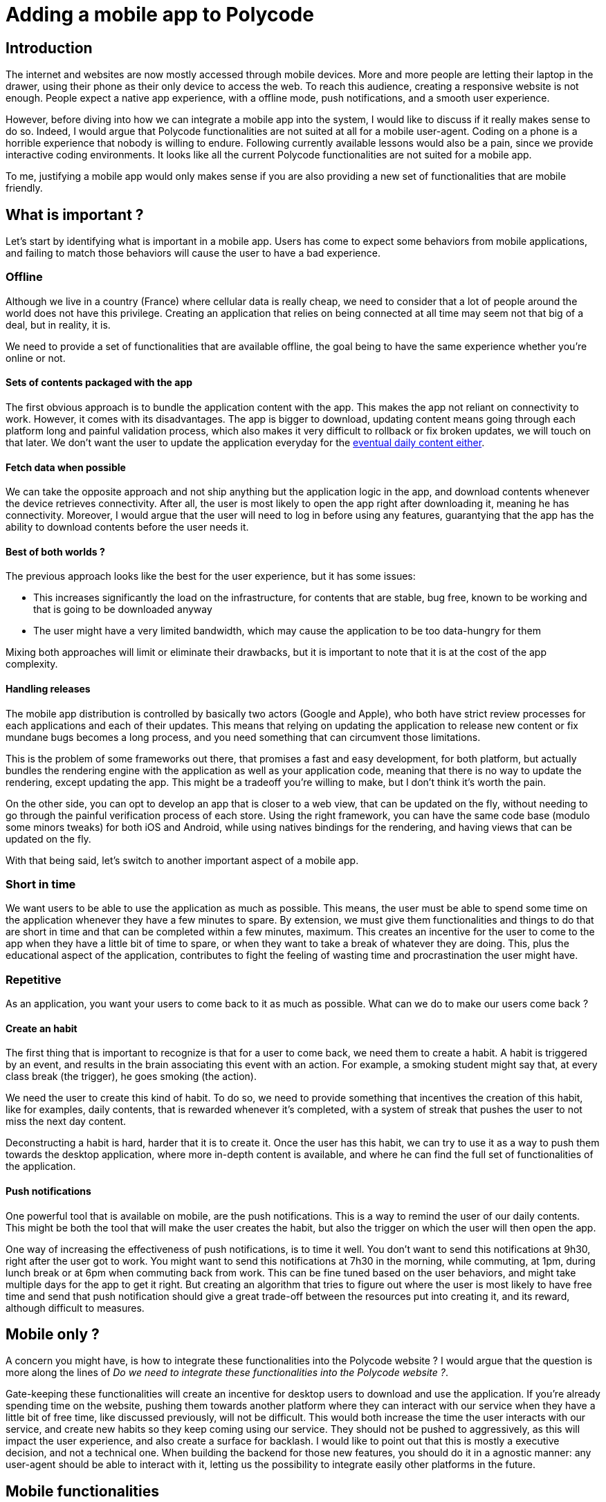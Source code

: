 = Adding a mobile app to Polycode =

== Introduction ==
The internet and websites are now mostly accessed through mobile devices. More and more people are letting their laptop in the drawer, using their phone as their only device to access the web. To reach this audience, creating a responsive website is not enough. People expect a native app experience, with a offline mode, push notifications, and a smooth user experience.

However, before diving into how we can integrate a mobile app into the system, I would like to discuss if it really makes sense to do so.
Indeed, I would argue that Polycode functionalities are not suited at all for a mobile user-agent. Coding on a phone is a horrible experience that nobody is willing to endure. Following currently available lessons would also be a pain, since we provide interactive coding environments. It looks like all the current Polycode functionalities are not suited for a mobile app.

To me, justifying a mobile app would only makes sense if you are also providing a new set of functionalities that are mobile friendly.

== What is important ? ==
Let's start by identifying what is important in a mobile app. Users has come to expect some behaviors from mobile applications, and failing to match those behaviors will cause the user to have a bad experience.

=== Offline ===
Although we live in a country (France) where cellular data is really cheap, we need to consider that a lot of people around the world does not have this privilege. Creating an application that relies on being connected at all time may seem not that big of a deal, but in reality, it is.

We need to provide a set of functionalities that are available offline, the goal being to have the same experience whether you're online or not.

==== Sets of contents packaged with the app ====
The first obvious approach is to bundle the application content with the app. This makes the app not reliant on connectivity to work.
However, it comes with its disadvantages. The app is bigger to download, updating content means going through each platform long and painful validation process, which also makes it very difficult to rollback or fix broken updates, we will touch on that later. We don't want the user to update the application everyday for the xref:repetitive[eventual daily content either].

==== Fetch data when possible ====
We can take the opposite approach and not ship anything but the application logic in the app, and download contents whenever the device retrieves connectivity. After all, the user is most likely to open the app right after downloading it, meaning he has connectivity. Moreover, I would argue that the user will need to log in before using any features, guarantying that the app has the ability to download contents before the user needs it.

==== Best of both worlds ? ====
The previous approach looks like the best for the user experience, but it has some issues:

* This increases significantly the load on the infrastructure, for contents that are stable, bug free, known to be working and that is going to be downloaded anyway
* The user might have a very limited bandwidth, which may cause the application to be too data-hungry for them

Mixing both approaches will limit or eliminate their drawbacks, but it is important to note that it is at the cost of the app complexity.

==== Handling releases ====
The mobile app distribution is controlled by basically two actors (Google and Apple), who both have strict review processes for each applications and each of their updates. This means that relying on updating the application to release new content or fix mundane bugs becomes a long process, and you need something that can circumvent those limitations.

This is the problem of some frameworks out there, that promises a fast and easy development, for both platform, but actually bundles the rendering engine with the application as well as your application code, meaning that there is no way to update the rendering, except updating the app. This might be a tradeoff you're willing to make, but I don't think it's worth the pain.

On the other side, you can opt to develop an app that is closer to a web view, that can be updated on the fly, without needing to go through the painful verification process of each store. Using the right framework, you can have the same code base (modulo some minors tweaks) for both iOS and Android, while using natives bindings for the rendering, and having views that can be updated on the fly.

With that being said, let's switch to another important aspect of a mobile app.

=== Short in time ===
We want users to be able to use the application as much as possible. This means, the user must be able to spend some time on the application whenever they have a few minutes to spare. By extension, we must give them functionalities and things to do that are short in time and that can be completed within a few minutes, maximum.
This creates an incentive for the user to come to the app when they have a little bit of time to spare, or when they want to take a break of whatever they are doing. This, plus the educational aspect of the application, contributes to fight the feeling of wasting time and procrastination the user might have. 

[#repetitive]
=== Repetitive ===
As an application, you want your users to come back to it as much as possible. What can we do to make our users come back ?

==== Create an habit ====
The first thing that is important to recognize is that for a user to come back, we need them to create a habit. A habit is triggered by an event, and results in the brain associating this event with an action. For example, a smoking student might say that, at every class break (the trigger), he goes smoking (the action).

We need the user to create this kind of habit. To do so, we need to provide something that incentives the creation of this habit, like for examples, daily contents, that is rewarded whenever it's completed, with a system of streak that pushes the user to not miss the next day content.

Deconstructing a habit is hard, harder that it is to create it. Once the user has this habit, we can try to use it as a way to push them towards the desktop application, where more in-depth content is available, and where he can find the full set of functionalities of the application.

==== Push notifications ====
One powerful tool that is available on mobile, are the push notifications. This is a way to remind the user of our daily contents. This might be both the tool that will make the user creates the habit, but also the trigger on which the user will then open the app.

One way of increasing the effectiveness of push notifications, is to time it well. You don't want to send this notifications at 9h30, right after the user got to work. You might want to send this notifications at 7h30 in the morning, while commuting, at 1pm, during lunch break or at 6pm when commuting back from work. This can be fine tuned based on the user behaviors, and might take multiple days for the app to get it right. But creating an algorithm that tries to figure out where the user is most likely to have free time and send that push notification should give a great trade-off between the resources put into creating it, and its reward, although difficult to measures.

== Mobile only ? ==
A concern you might have, is how to integrate these functionalities into the Polycode website ? I would argue that the question is more along the lines of __Do we need to integrate these functionalities into the Polycode website ?__. 

Gate-keeping these functionalities will create an incentive for desktop users to download and use the application. If you're already spending time on the website, pushing them towards another platform where they can interact with our service when they have a little bit of free time, like discussed previously, will not be difficult. This would both increase the time the user interacts with our service, and create new habits so they keep coming using our service. They should not be pushed to aggressively, as this will impact the user experience, and also create a surface for backlash.
I would like to point out that this is mostly a executive decision, and not a technical one. When building the backend for those new features, you should do it in a agnostic manner: any user-agent should be able to interact with it, letting us the possibility to integrate easily other platforms in the future.

== Mobile functionalities ==
As discussed above, to justify a mobile app, we need to provide a new set of functionalities that are mobile friendly, with new contents available daily. Here are some ideas, we will dive into each of them, in details, later in this document :

* Daily short coding lessons
* Daily coding quizzes
* Find the bug


=== Daily coding lessons ===
Fitting into the short-in-time and repetitive constraint we have, I would propose daily coding lessons, which would be short (5 to 10 minutes) lessons the user can follow. You should not have to follow the previous lessons to be able to follow the current one. This might look unintuitive at first, but I think we trade the benefits of having a tailored progression for each user for having a easier to make, broader content that we can really focus on each day.
This would also have the benefits of making it a topic of conversation among the Polycode mobile app users. If the lesson is the same for everybody, it means that they can talk about it every day, discussing the significance of what they learnt and how they can better use it in their life.
However, making unique lessons that have no progression curve might also be boring for the user after a certain time, and finding new interesting content that has not be covered will become more and more difficult over time. This is a trade-off, and we keep the other approach in mind when implementing it, making sure we can easily extend the functionality to be based on the user's level later on. The lessons should be able in offline as well. As soon as the app retrieves connectivity, it will try to download new lessons, which can be published multiple days in advance. This way, the user will always have a lesson to do, even if they are offline for a few days.
To incentivize the user coming back everyday, we should establish a streak system, keeping count of how long you have been doing your daily lessons. The user will not want to lose its streak and try to find time to complete its lesson. I think we should also grant the user Polypoints at different stages of progression, that they can use to buy things in the shop (which is currently only composed of hints for desktop exercises).

=== Daily coding quizzes ===
On the same model as the daily coding lessons, daily coding quizzes would be a small quiz, 5 minutes maximum, that would also be pushed to the user every day. The quiz would relate to the lesson of that day, and have the same streak system than the daily coding lessons. However, they would be pushed later on in the day than the lessons, to make sure the user correctly understood and remembered the lesson of earlier. For every answer, a short explanation of why this was the correct answer should be displayed, even if the user was right.
The quiz should be downloaded when the device retrieves connectivity, ideally at the same time as the lesson.

=== Find the bug ===
The daily contents are a great feature and idea for our mobile app, but we also need contents that is available whenever the user wants to use the app, and not to be limited to the daily content. For a start, we could provide a way to go back in time and catch up the lessons and quizzes missed. But I would also propose a small game, where you are provided a code that is not working and you have to figure out what is the problem.

The idea is simple: show a small sample of code, give some context about what is should be achieving, explain unwanted outcome of the sample of code, and let the user figure out what is wrong.

==== Click on the wrong line ====
The user will try to read the code, and when he identifies the faulty line of code that's causing the problem, he clicks on it. The user is given 3 tries before losing the game. If the user manages to find the faulty line, a small MCQ appears.

==== Explaining the problem ====
To make sure the user actually understood the problem, he will have to select between 4 explanations of what the faulty line is doing wrong. They will be given one chance to answer correctly, and if they do, they are granted a reward. More in-depth features can be explored, such as using Polypoints to have hints. 
Since the progression is tracked per-user, we can introduce more and more difficult bugs, starting with simple iteration loop, to buffer overflows and dandling pointers.

=== Application flow ===
To better illustrate the ideas I've just talked about, and the overall feel of the application, I've made mockups of the application UI. This is in no way a definitive design, and please forgive me for the not so aesthetic layouts, I'm not a designer. However, it conveys the flow and the feel of the app, and that's what I'm interested about.

==== General layout ====
Before diving into the aforementioned features, we are going to look at what the user is greeted with the first time he opens the application, the connection page:

.UI Mockup: Connection page
image::80_MobileApp/80_Layout_Connection.png[]

As you can see, I kept the overall theme and components of the https://polycode.do-2021.fr[web application]. This is great for multiple reasons:

* We keep our overall brand identity
* It makes it easier for users to navigate to and from the web app to the mobile app
* The user will feel less frustration, since it recognizes some images, logos and themes. It will increase conversion rate for users who are already using another platform.
* Less design to do, we only need to adapt existing layout and themes to match the mobile version.

I think that, with some little adjustments, the actual design and graphic identity of Polycode is suited to a mobile app. I think this is further demonstrated by the example of an home page that I've made:

.UI Mockup: Home page
image::80_MobileApp/80_Layout_Home.png[]

At the top, we find a header that will be present all throughout the app. We will see later that, when navigating to the different features, this banner changes to display the part where the user currently is. This helps we navigating the application, even though its very rudimentary. On the main page, we find displayed all of our main features. I've included the mobile-only features that I've mentioned and explained above, as well as a leader board. For the daily lesson, the title of the current one is displayed. For every "daily" features, a tick is shown if the user has finished today's content (like on the daily lesson). A small text is displayed to inform the user about its streak, the text being adapted on whether or not the user has done the content. Find the bug and the leader board are static texts. The main page is very simple, with only the four aforementioned tiles that the user can interact with. As the application grows and more featured are being added, we might want to revisit this display to have a better arrangement, but also include some general information, news, notifications or whatever would make sense on the main page.

We find our purple-accented theme in titles and logos. The logos shown here should be worked on, as they don't feel quite right but they still give a great preview of the objective. 

At the bottom, we find a navigation bar, that, just like the header, will also be displayed all throughout the application. This navbar allows the user to navigate to the main page, the 3 mobile features and also its profile. Those are effectively tabs, that you could switch from one another by tapping icons or by swiping left or right. This is a usual flow in modern portrait application that have different features, such as Snapchat or Instagram, that the user should already be familiar with.

Now that we have seen the general layout, let's take a look at all our mobile features !

==== Daily lessons ====
Introducing to you, our daily lessons user interface:

.UI Mockup: Daily lessons
image::80_MobileApp/80_Layout_Daily_Lesson.png[]

As you can see, it's actually pretty simple. The main goal here is to display text properly for a phone format. This is just a scrollable article, that can integrate small pieces of code, but the gist of it will be text organized with parts. We need to define a layout and style consistent across all our daily lessons, to give a easier reading experience for the user on the long-term.

* The title of the lesson is at the top, centered, in a bigger font size.
* The title of a section is displayed in Polycode's purple, also centered.
* Paragraph is written in black. Important word are in bold.
* Code can be formatted within paragraph, the styling must be consistent.
* The font should always be the same (the same that everywhere on the app).
* References to other lessons (or external sources) should simply be underlined.

A discrete scrollbar is present on the right, and is persistent. Making it persistent allows the user to be able to judge where in the lesson he currently is, without much inconveniences.

Once again, this is a pretty simple page. Let's move on to the next feature.

==== Daily quiz ====
In a logical manner, I will now show you and discuss what my mockup for the daily quizzes is:

.UI Mockup: Daily quiz
image::80_MobileApp/80_Layout_Daily_Quiz.png[]

As explained before, we find our navigation bar at the bottom and our header stating that we are in the daily quiz at the top. The main content is divided in two parts: the question and the answers. For this quiz, the question includes a code sample. The user is asked to explain what will be printed to the console.
The code needs to be big enough that its comfortable to read on a phone, and the size used here is big enough, since it is about the same font size as the main font size in the application. I used rounded corners for a better feel for both the code window and the answers, to make the application feel less boxy.
The answers needs to be separated from one another to leave as little room as possible for user accidental pressing on the wrong answer. This is why I've used all the space possible in the window. 
We must not forget that the quiz does not necessarily include a code sample, but since the daily lessons and daily quizzes are related, this quiz made sense, and allows me to show you what code samples would look like. The overall layout should be following the same rules as for the daily lessons, but can be tailored to fit a particular use case. 

Don't forget that what I show you are suggestions. I'm not a designer and the final layout and styling could be different. With that said, let's move on to our last mobile feature.

==== Find the bug ====
As explained previously, find the bug is a small integrated game where the user is explained a problem with a piece of code. They then click on the faulty line, where a question about what the problem actually is is shown, where they have to demonstrate their understanding of the problem. Here's a mockup for the first part: 

.UI Mockup: Find the bug, first step
image::80_MobileApp/80_Layout_FTB_1.png[]

It is also a pretty simple page. There is a description of the problem at the top. In this case, we have a segmentation fault somewhere in our code. Right below it, is the piece of code that is responsible of the problem. It is displayed in a similar way that what we say in the daily quiz, except that the line spacing is way larger. This is due to the fact that the user needs to click on the line. It means we need to format the code in a way that make it adapted for this use case. With the spacing shown in this example, the user should have no problem touching the line he wants to touch, without worrying about pressing the wrong line by accident.

Once the user clicks on the faulty line, the user is taken to the next step, displayed on a new page:

.UI Mockup: Find the bug, second step
image::80_MobileApp/80_Layout_FTB_2.png[]

At the top of the main content, we have a reminder of what the user clicked on. The user can validate that it is indeed the line he thought he clicked. But more importantly, we need to show it here so he can better inspect the faulty line. Some feedback would be needed to see if users feel like they need to have the whole code sample to better contextualize the faulty line. For now, I've decided it was not needed.

Just below, we find the question that verifies that the user understood why it was faulty. It is in the same form, with the same layout and the same styling as with the daily quiz.

Let's now look at the endpoints that needs to be implemented in the backend for our features to work.

=== API ===
Designing an API properly is a task that is often overlooked. Your API defines the way your developers (or external developers) interact with and access the functionality provided by the underlying Polycode service, in our case. A well-designed API saves developers time and effort by providing clear and simple interfaces for performing common tasks, and can also promote the adoption of the service or application by making it more accessible to a wider range of users.

The main goals of API design are to make the API easy to use and understand, efficient, flexible, and stable. A good API should be easy to learn and use, with clear and concise documentation and error messages. It should be efficient, with minimal overhead and fast response times. It should be flexible, allowing for a wide range of use cases and integration with other systems, and it should be stable, with minimal changes or breaking changes over time.

I'm going to present the necessary endpoints I've identified for our mobile features. Those will be the one the application will interact with, and not the administrative one (such as creating a new find the bug challenge, for example). All the already existing API that the mobile app will need to consume are not described here, such as authentication endpoints or contents endpoints. Keep in mind that this is a draft, and discussion with domain experts, technical leaders and overall, the Polycode team will be needed to refine this proposal.

The API will be described in the https://swagger.io/specification/[Open API format]. The file is available xref:80_MobileApp/80_api.yaml[here]. I will provide related images of the endpoint or OpenAPI resource that I'm talking about during this section for readability purposes.

This API is divided in 3 different resources: daily lessons, daily quizzes and find the bug. Those are our 3 mobile features, and they are conceptually also 3 different resources. Let's first take a look at our daily resources first:

.API for daily resources
image::80_MobileApp/80_Dailies_API.png[]

We have only defined two endpoints for each of them ! It might be surprising, but we will also consume existing endpoints when submitting answers or fetching contents, for example. For both of our dailies, the endpoints are actually very similar. One allow for accessing one of these resources by ID, and the other is there to get the currently running daily lesson or daily quiz.

The mobile app will get resources' IDs when receiving notification from our backend. With this ID, it can then fetch contents when it the application thinks its suitable.

Let's look at the schemas for the daily resources:

.API schemas for daily resources
image::80_MobileApp/80_Daily_Schema.png[]

There is only one for both of those resources. Indeed, they need to store the same kind of information. The `contentId` field, which directs to a content that will be responsible of showing the actual content, `openDate` and `closeDate`, that deals with having timestamp of when the daily challenge opens and close (this should be a 24-hour window, but I decided to include both to have more flexibility). If something's has failed when getting the notification to the application about the next dailies, the application can fallback to using the "current" endpoint to get the currently running daily. The last fields `type` and `status`, are responsible for identifying the resource, and its state, respectively. They are a bit of redundant information, but I figured it would make the life of developers easier. Once again, keep in mind that this is a draft and further discussion with the team is required, for this kind of specifics.

As for all the endpoints defined in this OpenAPI design, they are protected with our authentication cookie. This is mostly for rate limiting and authenticating consumers of our API.

Let's look at our last two endpoints, related to the "find the bug" feature: 

.API for find the bug
image::80_MobileApp/80_FTB_API.png[]

As with the dailies feature, we have an endpoint for fetching a specific find the bug resource by ID. But I want to focus on the other endpoint, the "next" endpoint. Unlike with dailies, each user has its own progression, meaning that we can introduce harder and harder challenges. This responsibility should be handled by the backend, and is abstracted away in this single endpoint, that returns the resource it identified as the best for the user to do next, taking in variables such as already completed challenges of the user. 

Here's the schema for the find the bug resource:

.API schemas for find the bug
image::80_MobileApp/80_FTB_Schema.png[]

It is very simple. Just like with dailies, we have a unique identifier and `contentId` that is responsible of storing which content is actually holding the content of this resource. We have an additional field, `level`, which indicates how hard this challenge is, on a scale from 1 to 100.

I'll repeat myself here, but I want this to be clear: this is a suggestion, a draft that needs to be worked on, and requires collaboration with the whole team. This can serve as groundwork for further refinement.

Now that we have defined the needed endpoints for our mobile features, let's look at how we can handle authentication within our mobile app.

== Authentication ==
=== Requirements ===
The typical mobile user has come to expect a smooth user experience, with a native app feel. This means that we need to provide a login experience that is as smooth as possible.

==== Keeping the user logged in ====
One of the main behavior users expect, is not to have to login every time they open the app. All the the application you use daily, even those who might be sensitive, does not require logging in after the initial setup. 
We want the user to access the application as fast as possible, and logging in is a barrier to that. Moreover, this would cause a displeasing experience for the user, entering your credentials is not fun.

We need to find a way to make sure the user needs to log in only once.

==== Not storing the password ====
With that being said, one big requirement we need to respect is not to store the user's password at all. Doing so is a big security risk if their device were to be compromised, albeit by a malicious actor or by someone gaining physical access to the device. This is harmful to the user, since he might be reusing this password elsewhere, but also for us, since the attacker have access to the whole account, not only the session in the application. 

=== How to do it ? ===
With the main requirements laid out, we can now design a system that respects them. Thankfully, our current authentication system allows us to do that with close to no changes ! Indeed, the mobile app should just consume the authentication endpoint, getting back their session cookie that we can store and use everytime the user opens the app.

To better identify where the connection is coming from on the backend, I suggest using a custom user-agent that would identify the connection as coming from the application. This would let us add some custom code in order to have some differences in behavior between the two ways of connecting, if needed.

=== Sequence diagram ===
Here's a reminder on the authentication and authorization process:

.Authentication on mobile, sequence diagram
image::80_MobileApp/80_Authentication_Sequence_Diagram.png[]

It is the same as in section 2, except that the user interacts with the application and not the web frontend. For more details, I suggest checking the section 2 where we go in depth on the whole process.

== Conclusion ==
This section showed you the importance of identifying that mobile application doesn't have the same requirements and usage as a website. We need to identify what the use case is for our app, and how to correctly respond to that. You also need to recognize that you can't always expect the user experience to be the same on your mobile app and on your website, and you need to pick features or create new one accordingly. 

For Polycode, I decided to target the mobile application towards a repetitive but short usage by the user, during break time or commutes for examples. With that in mind, and the fact that coding on a phone is not enjoyable, I've defined some features that are designed with the previous constraints in mind. We saw how we can implement them at a higher level, by defining the contract that will be used to communicate with our backend, via an API definition, as well as our authentication flow, respecting today's expectations for mobile applications.